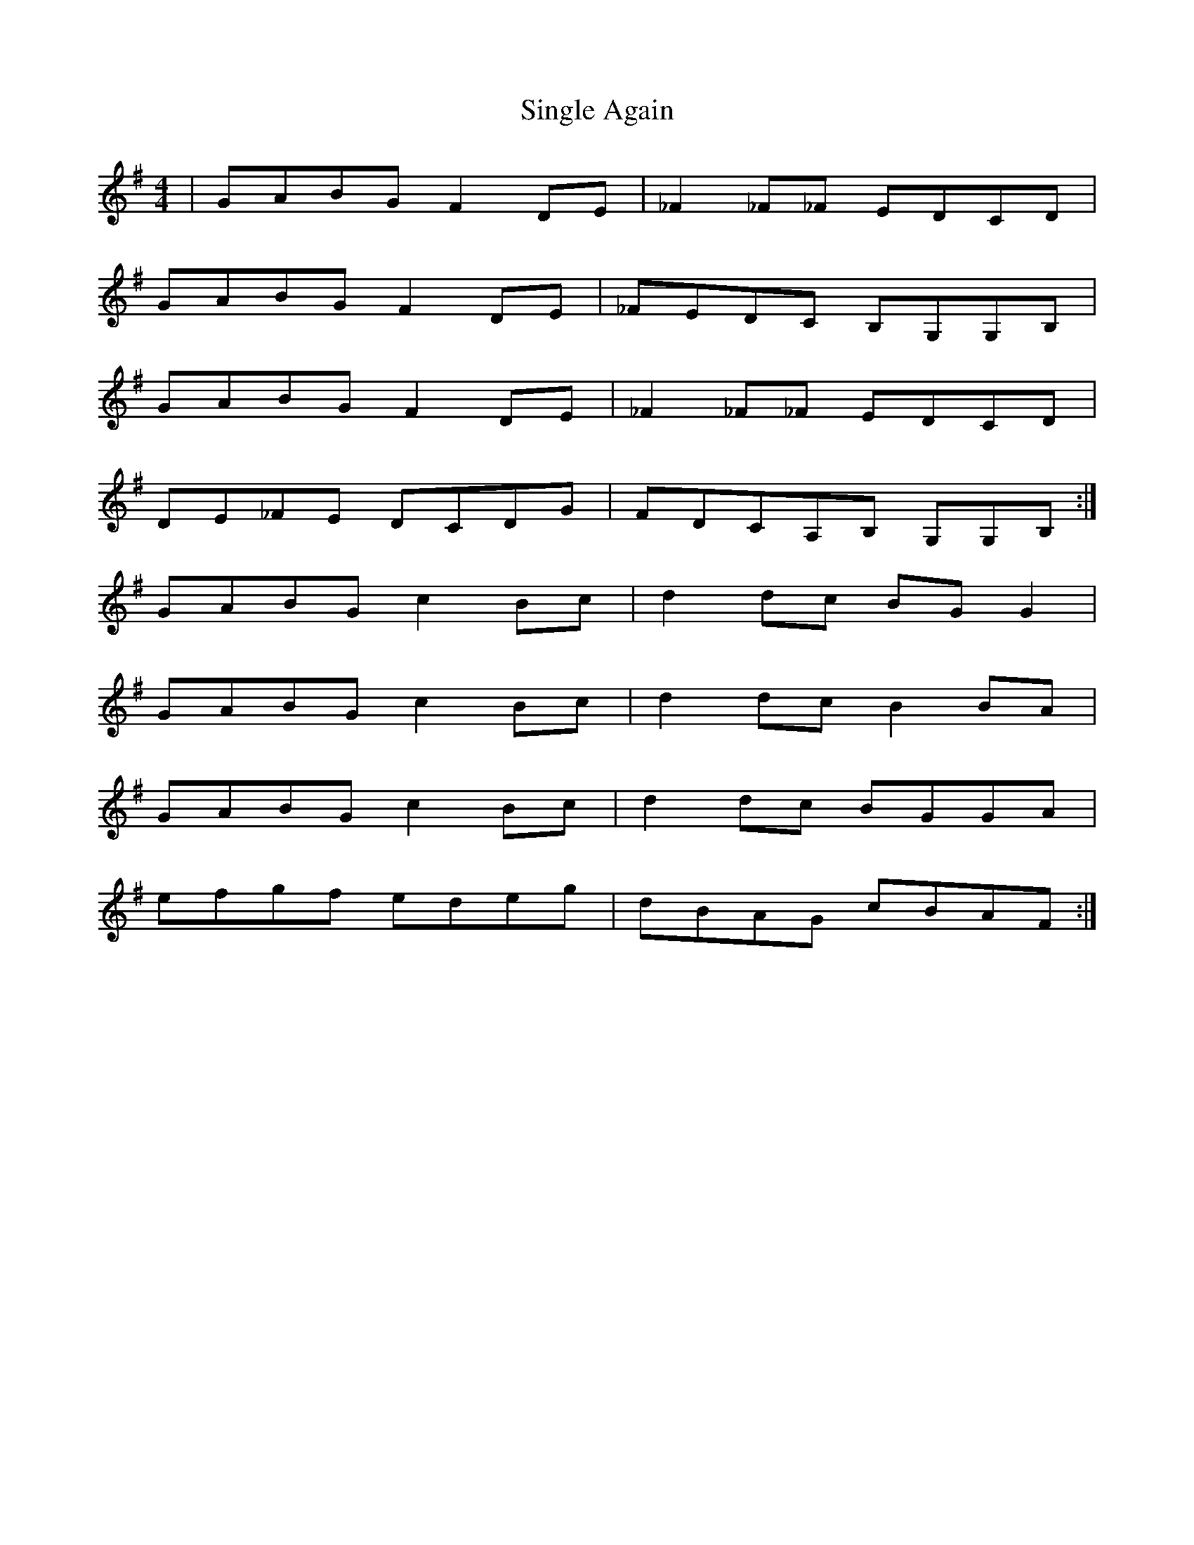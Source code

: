 X: 37139
T: Single Again
R: reel
M: 4/4
K: Gmajor
|GABG F2DE|_F2_F_F EDCD|
GABG F2DE|_FEDC B,G,G,B,|
GABG F2DE|_F2_F_F EDCD|
DE_FE DCDG|FDCA,B, G,G,B,:|
GABG c2Bc|d2dc BGG2|
GABG c2Bc|d2dc B2BA|
GABG c2Bc|d2dc BGGA|
efgf edeg|dBAG cBAF:|

